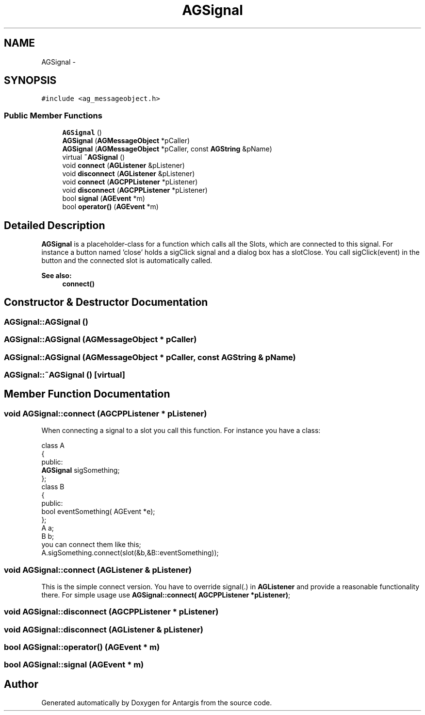 .TH "AGSignal" 3 "27 Oct 2006" "Version 0.1.9" "Antargis" \" -*- nroff -*-
.ad l
.nh
.SH NAME
AGSignal \- 
.SH SYNOPSIS
.br
.PP
\fC#include <ag_messageobject.h>\fP
.PP
.SS "Public Member Functions"

.in +1c
.ti -1c
.RI "\fBAGSignal\fP ()"
.br
.ti -1c
.RI "\fBAGSignal\fP (\fBAGMessageObject\fP *pCaller)"
.br
.ti -1c
.RI "\fBAGSignal\fP (\fBAGMessageObject\fP *pCaller, const \fBAGString\fP &pName)"
.br
.ti -1c
.RI "virtual \fB~AGSignal\fP ()"
.br
.ti -1c
.RI "void \fBconnect\fP (\fBAGListener\fP &pListener)"
.br
.ti -1c
.RI "void \fBdisconnect\fP (\fBAGListener\fP &pListener)"
.br
.ti -1c
.RI "void \fBconnect\fP (\fBAGCPPListener\fP *pListener)"
.br
.ti -1c
.RI "void \fBdisconnect\fP (\fBAGCPPListener\fP *pListener)"
.br
.ti -1c
.RI "bool \fBsignal\fP (\fBAGEvent\fP *m)"
.br
.ti -1c
.RI "bool \fBoperator()\fP (\fBAGEvent\fP *m)"
.br
.in -1c
.SH "Detailed Description"
.PP 
\fBAGSignal\fP is a placeholder-class for a function which calls all the Slots, which are connected to this signal. For instance a button named 'close' holds a sigClick signal and a dialog box has a slotClose. You call sigClick(event) in the button and the connected slot is automatically called. 
.PP
\fBSee also:\fP
.RS 4
\fBconnect()\fP 
.RE
.PP

.PP
.SH "Constructor & Destructor Documentation"
.PP 
.SS "AGSignal::AGSignal ()"
.PP
.SS "AGSignal::AGSignal (\fBAGMessageObject\fP * pCaller)"
.PP
.SS "AGSignal::AGSignal (\fBAGMessageObject\fP * pCaller, const \fBAGString\fP & pName)"
.PP
.SS "AGSignal::~AGSignal ()\fC [virtual]\fP"
.PP
.SH "Member Function Documentation"
.PP 
.SS "void AGSignal::connect (\fBAGCPPListener\fP * pListener)"
.PP
When connecting a signal to a slot you call this function. For instance you have a class: 
.PP
.nf

   class A
   {
     public:
     \fBAGSignal\fP sigSomething;
   };
   class B
   {
     public:
     bool eventSomething( AGEvent *e);
   };
   A a;
   B b;
you can connect them like this;
   A.sigSomething.connect(slot(&b,&B::eventSomething));
   
.fi
.PP
 
.SS "void AGSignal::connect (\fBAGListener\fP & pListener)"
.PP
This is the simple connect version. You have to override signal(.) in \fBAGListener\fP and provide a reasonable functionality there. For simple usage use \fBAGSignal::connect( AGCPPListener *pListener)\fP; 
.SS "void AGSignal::disconnect (\fBAGCPPListener\fP * pListener)"
.PP
.SS "void AGSignal::disconnect (\fBAGListener\fP & pListener)"
.PP
.SS "bool AGSignal::operator() (\fBAGEvent\fP * m)"
.PP
.SS "bool AGSignal::signal (\fBAGEvent\fP * m)"
.PP


.SH "Author"
.PP 
Generated automatically by Doxygen for Antargis from the source code.
